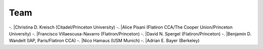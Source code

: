 Team
======

-. |Christina D. Kreisch (Citadel/Princeton University)
-. |Alice Pisani (Flatiron CCA/The Cooper Union/Princeton University)
-. |Francisco Villaescusa-Navarro (Flatiron/Princeton)
-. |David N. Spergel (Flatiron/Princeton)
-. |Benjamin D. Wandelt (IAP, Paris/Flatiron CCA)
-. |Nico Hamaus (USM Munich)
-. |Adrian E. Bayer (Berkeley)

